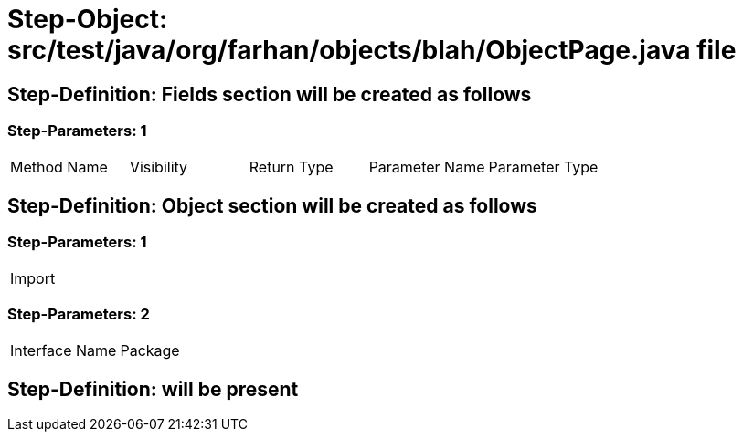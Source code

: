 = Step-Object: src/test/java/org/farhan/objects/blah/ObjectPage.java file

== Step-Definition: Fields section will be created as follows

=== Step-Parameters: 1

|===
| Method Name | Visibility | Return Type | Parameter Name | Parameter Type
|===

== Step-Definition: Object section will be created as follows

=== Step-Parameters: 1

|===
| Import
|===

=== Step-Parameters: 2

|===
| Interface Name | Package
|===

== Step-Definition: will be present

